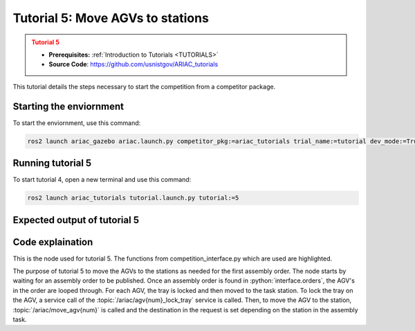 .. _TUTORIAL5:

=================================
Tutorial 5: Move AGVs to stations
=================================

.. admonition:: Tutorial 5
  :class: attention
  :name: tutorial_5

  - **Prerequisites:** :ref:`Introduction to Tutorials <TUTORIALS>`
  - **Source Code**: `https://github.com/usnistgov/ARIAC_tutorials <https://github.com/usnistgov/ARIAC_tutorials>`_

This tutorial details the steps necessary to start the competition from a competitor package.

------------------------
Starting the enviornment
------------------------

To start the enviornment, use this command:

.. code-block:: bash
        
            ros2 launch ariac_gazebo ariac.launch.py competitor_pkg:=ariac_tutorials trial_name:=tutorial dev_mode:=True

------------------
Running tutorial 5
------------------

To start tutorial 4, open a new terminal and use this command:

.. code-block:: bash
        
            ros2 launch ariac_tutorials tutorial.launch.py tutorial:=5

-----------------------------
Expected output of tutorial 5
-----------------------------

.. code-block:: console
    :caption: Tutorial 2 output
    :class: no-copybutton

    [tutorial_5.py-1] [INFO] [1705525912.232828149] [competition_interface]: Waiting for competition to be ready
    [tutorial_5.py-1] [INFO] [1705525934.039300460] [competition_interface]: Competition state is: idle
    [tutorial_5.py-1] [INFO] [1705526044.188032907] [competition_interface]: Competition state is: ready
    [tutorial_5.py-1] [INFO] [1705526044.209055609] [competition_interface]: Competition is ready. Starting...
    [tutorial_5.py-1] [INFO] [1705526044.247372429] [competition_interface]: Started competition.
    [tutorial_5.py-1] [INFO] [1705526044.250320126] [competition_interface]: Waiting for assembly order...
    [tutorial_5.py-1] [INFO] [1705526046.405434793] [competition_interface]: Competition state is: started
    [tutorial_5.py-1] [INFO] [1705526134.017383922] [competition_interface]: Assembly order recieved...
    [tutorial_5.py-1] [INFO] [1705526134.113937118] [competition_interface]: Locked AGV1's tray
    [tutorial_5.py-1] [INFO] [1705526225.522884837] [competition_interface]: Moved AGV1 to assembly station 1
    [tutorial_5.py-1] [INFO] [1705526225.538922602] [competition_interface]: Locked AGV2's tray
    [tutorial_5.py-1] [INFO] [1705526233.423827014] [competition_interface]: Competition state is: order_announcements_done
    [tutorial_5.py-1] [INFO] [1705526314.687703276] [competition_interface]: Moved AGV2 to assembly station 1
    [tutorial_5.py-1] [INFO] [1705526314.691610644] [competition_interface]: Ending competition

-----------------
Code explaination
-----------------

This is the node used for tutorial 5. The functions from competition_interface.py which are used are highlighted.

.. code-block:: python
    :caption: :file:`tutorial_4.py`
    :name: tutorial_4
    :emphasize-lines: 29-30

    #!/usr/bin/env python3

    import rclpy
    import threading
    from rclpy.executors import MultiThreadedExecutor
    from ariac_msgs.msg import Order as OrderMsg
    from ariac_tutorials.competition_interface import CompetitionInterface

    def main(args=None):
        rclpy.init(args=args)
        interface = CompetitionInterface(enable_moveit=False)
        executor = MultiThreadedExecutor()
        executor.add_node(interface)

        spin_thread = threading.Thread(target=executor.spin)
        spin_thread.start()

        interface.start_competition()

        # Wait for assembly order to be recieved
        while True:
            interface.get_logger().info("Waiting for assembly order...", once=True)
            if OrderMsg.ASSEMBLY in [order.order_type for order in interface.orders]:
                interface.get_logger().info("Assembly order recieved...", once=True)
                break

        assembly_order = interface.orders[-1]
        for agv in assembly_order.order_task.agv_numbers:
            interface.lock_agv_tray(agv)
            interface.move_agv_to_station(agv, assembly_order.order_task.station)
        
        interface.end_competition()
        spin_thread.join()

    if __name__ == '__main__':
        main()

The purpose of tutorial 5 to move the AGVs to the stations as needed for the first assembly order.
The node starts by waiting for an assembly order to be published.
Once an assembly order is found in :python:`interface.orders`, the AGV's in the order are looped through.
For each AGV, the tray is locked and then moved to the task station.
To lock the tray on the AGV, a service call of the :topic:`/ariac/agv{num}_lock_tray` service is called.
Then, to move the AGV to the station, :topic:`/ariac/move_agv{num}` is called and the destination in the request is set depending on the station in the assembly task.